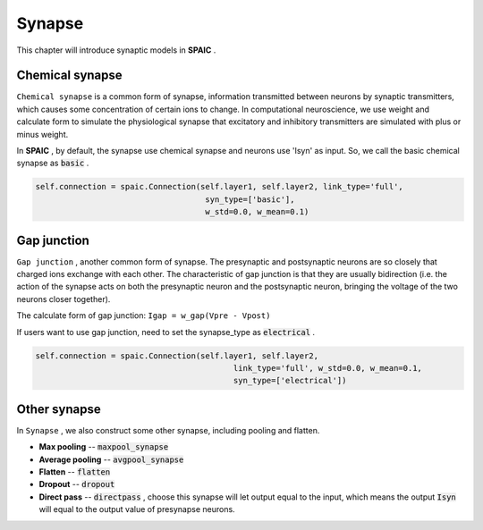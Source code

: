 Synapse
===========

This chapter will introduce synaptic models in **SPAIC** .

Chemical synapse
---------------------
``Chemical synapse`` is a common form of synapse, information transmitted between neurons by synaptic transmitters, \
which causes some concentration of certain ions to change. In computational neuroscience, we use weight and calculate \
form to simulate the physiological synapse that excitatory and inhibitory transmitters are simulated with plus or minus weight.

In **SPAIC** , by default, the synapse use chemical synapse and neurons use 'Isyn' as input. \
So, we call the basic chemical synapse as :code:`basic` .

.. code-block:: python

    self.connection = spaic.Connection(self.layer1, self.layer2, link_type='full',
                                        syn_type=['basic'],
                                        w_std=0.0, w_mean=0.1)

Gap junction
---------------------------------
``Gap junction`` , another common form of synapse. The presynaptic and postsynaptic neurons are so closely that \
charged ions exchange with each other. The characteristic of gap junction is that they are usually bidirection \
(i.e. the action of the synapse acts on both the presynaptic neuron and the postsynaptic neuron, bringing the \
voltage of the two neurons closer together).

The calculate form of gap junction: ``Igap = w_gap(Vpre - Vpost)``

If users want to use gap junction, need to set the synapse_type as :code:`electrical` .

.. code-block:: python

    self.connection = spaic.Connection(self.layer1, self.layer2,
                                              link_type='full', w_std=0.0, w_mean=0.1,
                                              syn_type=['electrical'])


Other synapse
-----------------------
In ``Synapse`` , we also construct some other synapse, including pooling and flatten.

- **Max pooling** -- :code:`maxpool_synapse`
- **Average pooling** -- :code:`avgpool_synapse`
- **Flatten** -- :code:`flatten`
- **Dropout** --  :code:`dropout`
- **Direct pass** -- :code:`directpass` , choose this synapse will let output equal to the input, which means the output :code:`Isyn` will equal to the output value of presynapse neurons.
